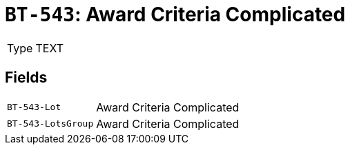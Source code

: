 = `BT-543`: Award Criteria Complicated
:navtitle: Business Terms

[horizontal]
Type:: TEXT

== Fields
[horizontal]
  `BT-543-Lot`:: Award Criteria Complicated
  `BT-543-LotsGroup`:: Award Criteria Complicated
